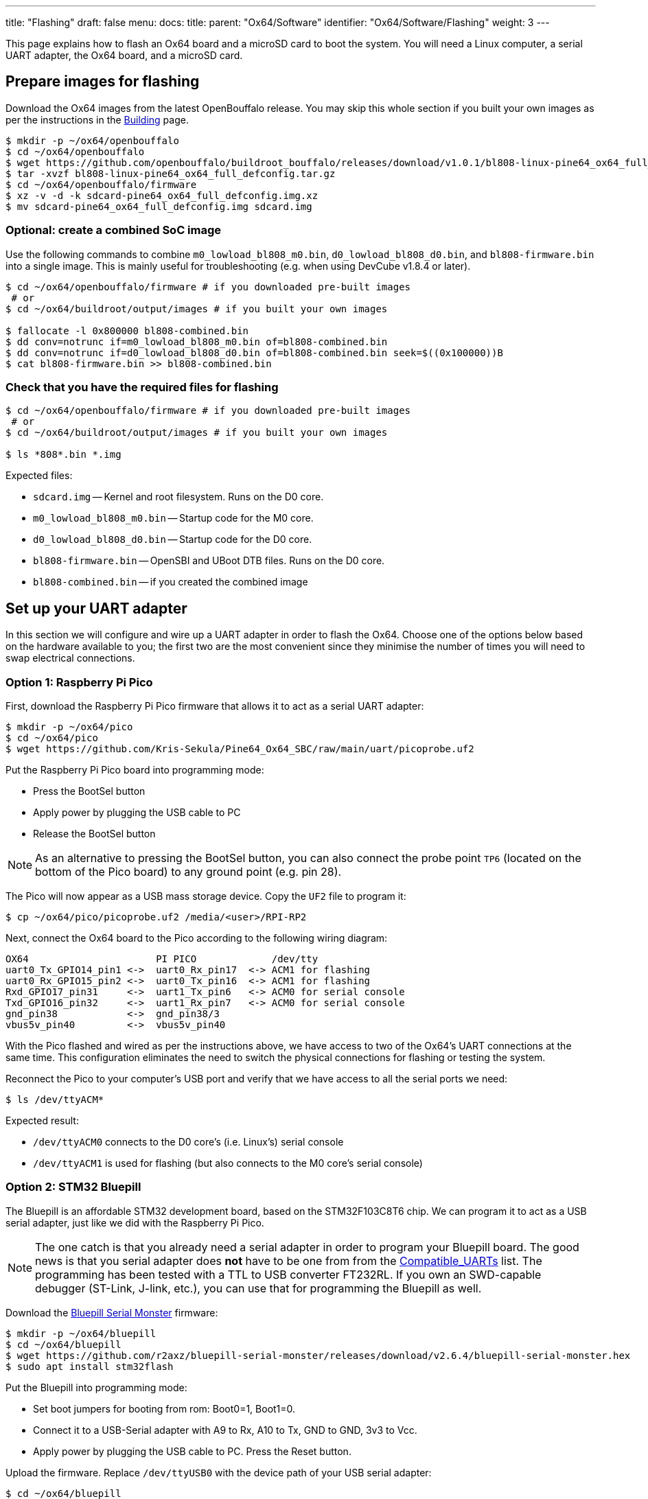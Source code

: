 ---
title: "Flashing"
draft: false
menu:
  docs:
    title:
    parent: "Ox64/Software"
    identifier: "Ox64/Software/Flashing"
    weight: 3
---

:toc:

This page explains how to flash an Ox64 board and a microSD card to boot the system. You will need a Linux computer, a serial UART adapter, the Ox64 board, and a microSD card.

== Prepare images for flashing

Download the Ox64 images from the latest OpenBouffalo release. You may skip this whole section if you built your own images as per the instructions in the link:/documentation/Ox64/Software/Building/[Building] page.

[source,console]
----
$ mkdir -p ~/ox64/openbouffalo
$ cd ~/ox64/openbouffalo
$ wget https://github.com/openbouffalo/buildroot_bouffalo/releases/download/v1.0.1/bl808-linux-pine64_ox64_full_defconfig.tar.gz
$ tar -xvzf bl808-linux-pine64_ox64_full_defconfig.tar.gz
$ cd ~/ox64/openbouffalo/firmware
$ xz -v -d -k sdcard-pine64_ox64_full_defconfig.img.xz
$ mv sdcard-pine64_ox64_full_defconfig.img sdcard.img
----

=== Optional: create a combined SoC image

Use the following commands to combine `m0_lowload_bl808_m0.bin`, `d0_lowload_bl808_d0.bin`, and `bl808-firmware.bin` into a single image. This is mainly useful for troubleshooting (e.g. when using DevCube v1.8.4 or later).

[source,console]
----
$ cd ~/ox64/openbouffalo/firmware # if you downloaded pre-built images
 # or
$ cd ~/ox64/buildroot/output/images # if you built your own images

$ fallocate -l 0x800000 bl808-combined.bin
$ dd conv=notrunc if=m0_lowload_bl808_m0.bin of=bl808-combined.bin
$ dd conv=notrunc if=d0_lowload_bl808_d0.bin of=bl808-combined.bin seek=$((0x100000))B
$ cat bl808-firmware.bin >> bl808-combined.bin
----

=== Check that you have the required files for flashing

[source,console]
----
$ cd ~/ox64/openbouffalo/firmware # if you downloaded pre-built images
 # or
$ cd ~/ox64/buildroot/output/images # if you built your own images

$ ls *808*.bin *.img
----

Expected files:

* `sdcard.img` -- Kernel and root filesystem. Runs on the D0 core.
* `m0_lowload_bl808_m0.bin` -- Startup code for the M0 core.
* `d0_lowload_bl808_d0.bin` -- Startup code for the D0 core.
* `bl808-firmware.bin` -- OpenSBI and UBoot DTB files. Runs on the D0 core.
* `bl808-combined.bin` -- if you created the combined image

== Set up your UART adapter

In this section we will configure and wire up a UART adapter in order to flash the Ox64. Choose one of the options below based on the hardware available to you; the first two are the most convenient since they minimise the number of times you will need to swap electrical connections.

=== Option 1: Raspberry Pi Pico

First, download the Raspberry Pi Pico firmware that allows it to act as a serial UART adapter:

[source,console]
----
$ mkdir -p ~/ox64/pico
$ cd ~/ox64/pico
$ wget https://github.com/Kris-Sekula/Pine64_Ox64_SBC/raw/main/uart/picoprobe.uf2
----

Put the Raspberry Pi Pico board into programming mode:

* Press the BootSel button
* Apply power by plugging the USB cable to PC
* Release the BootSel button

NOTE: As an alternative to pressing the BootSel button, you can also connect the probe point `TP6` (located on the bottom of the Pico board) to any ground point (e.g. pin 28).

The Pico will now appear as a USB mass storage device. Copy the `UF2` file to program it:

[source,console]
----
$ cp ~/ox64/pico/picoprobe.uf2 /media/<user>/RPI-RP2
----

Next, connect the Ox64 board to the Pico according to the following wiring diagram:

 OX64                      PI PICO             /dev/tty
 uart0_Tx_GPIO14_pin1 <->  uart0_Rx_pin17  <-> ACM1 for flashing
 uart0_Rx_GPIO15_pin2 <->  uart0_Tx_pin16  <-> ACM1 for flashing
 Rxd_GPIO17_pin31     <->  uart1_Tx_pin6   <-> ACM0 for serial console
 Txd_GPIO16_pin32     <->  uart1_Rx_pin7   <-> ACM0 for serial console
 gnd_pin38            <->  gnd_pin38/3     
 vbus5v_pin40         <->  vbus5v_pin40     

With the Pico flashed and wired as per the instructions above, we have access to two of the Ox64's UART connections at the same time. This configuration eliminates the need to switch the physical connections for flashing or testing the system.

Reconnect the Pico to your computer's USB port and verify that we have access to all the serial ports we need:

[source,console]
----
$ ls /dev/ttyACM*
----

Expected result:

* `/dev/ttyACM0` connects to the D0 core's (i.e. Linux's) serial console
* `/dev/ttyACM1` is used for flashing (but also connects to the M0 core's serial console)

=== Option 2: STM32 Bluepill

The Bluepill is an affordable STM32 development board, based on the STM32F103C8T6 chip. We can program it to act as a USB serial adapter, just like we did with the Raspberry Pi Pico.

NOTE: The one catch is that you already need a serial adapter in order to program your Bluepill board. The good news is that you serial adapter does **not** have to be one from from the link:/documentation/Ox64/Further_information/Compatible_UARTs/[Compatible_UARTs] list. The programming has been tested with a TTL to USB converter FT232RL. If you own an SWD-capable debugger (ST-Link, J-link, etc.), you can use that for programming the Bluepill as well.

Download the https://github.com/r2axz/bluepill-serial-monster[Bluepill Serial Monster] firmware:

[source,console]
----
$ mkdir -p ~/ox64/bluepill
$ cd ~/ox64/bluepill
$ wget https://github.com/r2axz/bluepill-serial-monster/releases/download/v2.6.4/bluepill-serial-monster.hex
$ sudo apt install stm32flash
----

Put the Bluepill into programming mode:

 * Set boot jumpers for booting from rom: Boot0=1, Boot1=0.
 * Connect it to a USB-Serial adapter with A9 to Rx, A10 to Tx, GND to GND, 3v3 to Vcc.
 * Apply power by plugging the USB cable to PC. Press the Reset button.

Upload the firmware. Replace `/dev/ttyUSB0` with the device path of your USB serial adapter:

[source,console]
----
$ cd ~/ox64/bluepill
$ stm32flash -w  bluepill-serial-monster.hex /dev/ttyUSB0
----
 
After upload, set boot jumpers for boot from flash: Boot0=0, Boot1=0. Remove the USB serial adapter.

Next, connect the Ox64 board to the Bluepill according to the following wiring diagram:

 OX64                      Bluepill         /dev/tty
 uart0_Tx_GPIO14_pin1 <->  uart0_Rx_A3  <-> ACM1 for flashing
 uart0_Rx_GPIO15_pin2 <->  uart0_Tx_A2  <-> ACM1 for flashing
 Rxd_GPIO17_pin31     <->  uart1_Tx_A9  <-> ACM0 for serial console
 Txd_GPIO16_pin32     <->  uart1_Rx_A10 <-> ACM0 for serial console
 gnd_pin38            <->  GND
 vbus5v_pin40         <->  5V

With the Bluepill flashed and wired as per the instructions above, we have access to two of the Ox64's UART connections at the same time. This configuration eliminates the need to switch the physical connections for flashing or testing the system.

Connect the Bluepill to your computer's USB port and verify that we have access to all the serial ports we need:

[source,console]
----
$ ls /dev/ttyACM*
----

Expected result:

* `/dev/ttyACM0` connects to the D0 core's (i.e. Linux's) serial console
* `/dev/ttyACM1` is used for flashing (but also connects to the M0 core's serial console)
* `/dev/ttyACM2` (unused)

=== Option 3: Generic UART adapter

Check that you serial adapter is on the link:/documentation/Ox64/Further_information/Compatible_UARTs/[Compatible_UARTs] list. You will (most likely) only have one serial interface available to you. For the purposes of this guide, let's say it is `/dev/ttyUSB0`.

In addition, you will need a way of powering your Ox64. If your serial adapter has a 5V line, you can connect it to VBUS (pin 40). Otherwise, you can connect either the micro-B or the USB-C port on the Ox64 to any 5V power supply.

Refer to the pinout image below. Connect your UART adapter as follows:

* RX -> UART0_TX / GPIO14 / pin 1
* TX -> UART0_RX / GPIO15 / pin 2
* GND -> any ground (e.g. pin 3)

Proceed with the instructions in the sections that follow, up to and including <<flashing_the_ox64>> and <<flashing_the_microsd_card>>, but replace all occurrences of `/dev/ttyACM1` with `/dev/ttyUSB0`.

Next, power off the Ox64 and re-connect your UART adapter as follows:

* RX -> TXD / GPIO16 / pin 32
* TX -> RXD / GPIO17 / pin 31
* GND -> any ground (e.g. pin 33)

Then, follow the instructions in <<booting_for_the_first_time>>, but replace all occurrences of `/dev/ttyACM0` with `/dev/ttyUSB0`. You should then have a working Linux system.

image:/documentation/Ox64/images/ox64_pinout.png[Ox64 pinout,title="Ox64 pinout", 300]

== Download flashing tools

You have a choice of flashing software:

* DevCube: GUI-based closed source flashing tool
* CLI (`bflb-iot-tool`): command line open source flashing tool

=== CLI packages installation

Install `bflb-iot-tool` using your preferred method of managing PIP packages. One option is to set up a Python virtual environment as follows:

[source,console]
----
$ sudo apt install python3-venv
$ python3 -m venv ~/ox64_venv
$ . ~/ox64_venv/bin/activate
$ pip install bflb-iot-tool # we are *not* using bflb-mcu-tool
----

NOTE: Each time you open a new terminal window you will need to re-run `. ~/ox64_venv/bin/activate` to reactivate the virtual environment.

=== DevCube installation

Download the latest DevCube flashing tool from BouffaloLab's website:

[source,console]
----
$ mkdir -p ~/ox64/devcube
$ cd ~/ox64/devcube
$ wget https://dev.bouffalolab.com/media/upload/download/BouffaloLabDevCube-v1.8.9.zip
$ unzip BouffaloLabDevCube-v1.8.9.zip
$ chmod u+x BLDevCube-ubuntu
----

If you did not create a <<optional_create_a_combined_soc_image, combined image>> you may need an older version of the DevCube. In that case, download v1.8.3 from one of the mirrors below:

* https://openbouffalo.org/static-assets/bldevcube/BouffaloLabDevCube-v1.8.3.zip
* https://hachyderm.io/@mkroman/110787218805897192[] > https://pub.rwx.im/~mk/bouffalolab/BouffaloLabDevCube-v1.8.3.zip
* https://we.tl/t-eJWShQJ4iF
* https://cdn.discordapp.com/attachments/771032441971802142/1145565853962735639/BouffaloLabDevCube-v1.8.3.zip

Verify that your copy of `BouffaloLabDevCube-v1.8.3.zip` matches the hashes below:

* SHA1: `0f2619e87d946f936f63ae97b0efd674357b1166`
* SHA256: `e6e6db316359da40d29971a1889d41c9e97d5b1ff1a8636e9e6960b6ff960913`

== Flashing the Ox64

Put the Ox64 into programming mode:

* Press the BOOT button
* Apply power or re-plug the USB cable
* Release the BOOT button

=== CLI flashing method

Set up some environment variables to save typing them out later:

[source,console]
----
$ PORT=/dev/ttyACM1 # or /dev/ttyUSB0, this will depend on which serial adapter you use
$ BAUD=230400       # safe value for macOS, if using Linux set to 2000000 for faster flashing
----

Change directory to the location of your image files:

[source,console]
----
$ cd ~/ox64/openbouffalo/firmware # if you downloaded pre-built images
 # or
$ cd ~/ox64/buildroot/output/images # if you built your own images
----

Finally, flash the Ox64. If you created a **combined image** then run the command below:

[source,console]
----
$ bflb-iot-tool --chipname bl808 --interface uart --port $PORT --baudrate $BAUD \
>               --addr 0x0 --firmware bl808-combined.bin --single
----

Otherwise, run the following commands:

[source,console]
----
$ bflb-iot-tool --chipname bl808 --interface uart --port $PORT --baudrate $BAUD \
>               --addr 0x0 --firmware m0_lowload_bl808_m0.bin --single

$ bflb-iot-tool --chipname bl808 --interface uart --port $PORT --baudrate $BAUD \
>               --addr 0x100000 --firmware d0_lowload_bl808_d0.bin --single

$ bflb-iot-tool --chipname bl808 --interface uart --port $PORT --baudrate $BAUD \
>               --addr 0x800000 --firmware bl808-firmware.bin --single
----

If you get permission errors when running any of the commands above, you may need to add your user to the `dialout` group. Running the commands as `root` is not recommended since this will make `bflb-iot-tool` create root-owned files in your home directory.

=== BLDevCube flashing method

Open a new terminal window to run the DevCube flasher:

[source,console]
----
$ cd ~/ox64/devcube
$ ./BLDevCube-ubuntu
----

Select chip [BL808], press Finish, and configure BOTH the [MCU] and [IOT] tabs as follows. When you switch between tabs double check that they still match the settings below:

----
 Interface: UART
 Port/SN: /dev/ttyACM1 or /dev/ttyUSB0 (make sure you don't use /dev/ttyACM0, it's used by the minicom console)
 Uart rate 230400 (safe value for macOS, if using Linux set to 2000000 for faster flashing)
----

If you created a **combined image** then you only need to use the [IOT] tab:

 Enable 'Single Download'
 Image Address [0x0], [PATH to bl808-combined.bin]
 Click 'Create & Download' and wait until it's done
 Close DevCube

Otherwise, start in the [MCU] tab:

 M0 Group[group0], Image Address [0x58000000], [PATH to m0_lowload_bl808_m0.bin]
 D0 Group[group0], Image Address [0x58100000], [PATH to d0_lowload_bl808_d0.bin]
 Click 'Create & Download' and wait until it's done

Then, switch to the [IOT] tab:

 Enable 'Single Download'
 Image Address [0x800000], [PATH to bl808-firmware.bin]
 Click 'Create & Download' again and wait until it's done
 Close DevCube

== Flashing the microSD card

Insert the microSD card into your PC, locate its device file `/dev/[DEVICE]` and write the image:

[source,console]
----
$ cd ~/ox64/openbouffalo/firmware # if you downloaded pre-built images
 # or
$ cd ~/ox64/buildroot/output/images # if you built your own images

$ sudo dd if=sdcard.img of=/dev/[DEVICE] bs=1M status=progress conv=fsync
----

== Booting for the first time

Power off your Ox64 and insert the microSD card.

Open a terminal window to connect to the D0 core’s (i.e. Linux’s) serial console:

[source,console]
----
$ minicom -b 2000000 -D /dev/ttyACM0
----

If you are using a Pico or Bluepill as your serial interface, open another terminal window to to monitor the M0 core’s serial console (reminder: `/dev/ttyACM1` is the same port we previously used for flashing):

[source,console]
----
$ minicom -b 2000000 -D /dev/ttyACM1
----

Re-apply power to the Ox64.

On the `ttyACM0` console you will see Linux booting up. When prompted, log in as `root` with no password. In case the SD card is missing or empty, you'll get a `Card did not respond to voltage select! : -110` error.

On the `ttyACM1` console you'll see following log, until the sytem is fully loaded.

 [I][MBOX] Mailbox IRQ Stats:
 [I][MBOX] Peripheral SDH (33): 0
 [I][MBOX] Peripheral GPIO (60): 0
 [I][MBOX] Unhandled Interupts: 0 Unhandled Signals 0

Once the system is running you'll be able to manage the M0 multimedia core, i.e. wifi settings, etc. When prompted, type `help` to see available commands.

=== Connecting the Ox64 to your WiFi network
The simplest way to connect is to run the following command from the Linux console (i.e. `/dev/ttyACM0`):

[source,console]
----
$ blctl connect_ap [YourSSID] [YourPassword]
----

Wait for it to connect (if you're monitoring the M0 console on `/dev/ttyACM1` it should tell you when it's done), then run the following command from the Linux console:

[source,console]
----
$ udhcpc -i bleth0
----
 
Unfortunately the WiFi range leaves something to be desired. When you are performing the procedure above for the first time, move the Ox64 right next to your router. Once you are successfully connected, you can try experimenting with the maximum range.

For more information on using the `blctl` command, see https://github.com/bouffalolab/blwnet_xram[here].

== Appendix

=== Adding Nuttx RTOS

In this section, we will set up our Ox64 to dual-boot both Linux and the NuttX real-time operating system. For more information see the https://nuttx.apache.org/docs/latest/platforms/risc-v/bl808/boards/ox64/index.html[official documentation].

First, write the normal Linux image to the SD card if you have not done so already. Make sure to set proper [DEVICE] name in the following cod, in example `/dev/sdb`:

[source,console]
----
$ cd ~/ox64/openbouffalo/firmware # if you downloaded pre-built images
 # or
$ cd ~/ox64/buildroot/output/images # if you built your own images

$ sudo dd if=/sdcard.img of=/dev/[DEVICE] bs=1M conv=fsync status=progress
----

Run the following command to re-read the partition tables. Re-inserting the SD card works too:

[source,console]
----
$ sudo blockdev --rereadpt /dev/[DEVICE]
----

Download the NuttX image:

[source,console]
----
$ mkdir -p ~/ox64/nuttx
$ cd ~/ox64/nuttx
$ wget -O ImageNuttx https://github.com/lupyuen2/wip-pinephone-nuttx/releases/download/bl808d-1/Image
----

Mount the boot partition and make the required modifications:

[source,console]
----
$ sudo mount /dev/[DEVICE]2 /mnt
$ sudo cp ImageNuttx /mnt/
$ sudo tee -a /mnt/extlinux/extlinux.conf <<EOF
 LABEL Pine64 0X64 Nuttx
        KERNEL ../ImageNuttx
        FDT ../bl808-pine64-ox64.dtb
        APPEND root=PARTLABEL=rootfs rootwait rw rootfstype=ext4 console=ttyS0,2000000 loglevel=8 earlycon=sbi
 EOF
$ sudo umount /mnt
----

Mount the rootfs and make the required modifications:

[source,console]
----
$ sudo mount /dev/[DEVICE]3 /mnt
$ sudo cp ImageNuttx /mnt/boot/
$ sudo tee -a /mnt/boot/extlinux/extlinux.conf <<EOF
 LABEL Pine64 0X64 Nuttx
        KERNEL ../ImageNuttx
        FDT ../bl808-pine64-ox64.dtb
        APPEND root=PARTLABEL=rootfs rootwait rw rootfstype=ext4 console=ttyS0,2000000 loglevel=8 earlycon=sbi
 EOF
$ sudo umount /mnt
----

Enjoy your new Nuttx booting option!
